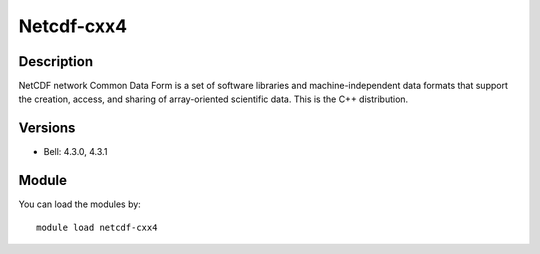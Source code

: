 .. _backbone-label:

Netcdf-cxx4
==============================

Description
~~~~~~~~
NetCDF network Common Data Form is a set of software libraries and machine-independent data formats that support the creation, access, and sharing of array-oriented scientific data. This is the C++ distribution.

Versions
~~~~~~~~
- Bell: 4.3.0, 4.3.1

Module
~~~~~~~~
You can load the modules by::

    module load netcdf-cxx4

